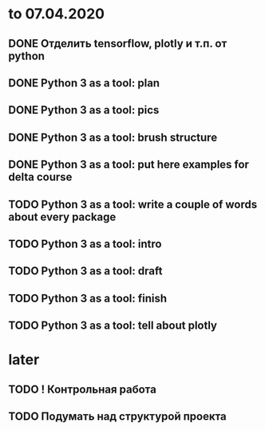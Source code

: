 * to 07.04.2020
** DONE Отделить tensorflow, plotly и т.п. от python
** DONE Python 3 as a tool: plan
** DONE Python 3 as a tool: pics
** DONE Python 3 as a tool: brush structure
** DONE Python 3 as a tool: put here examples for delta course
** TODO Python 3 as a tool: write a couple of words about every package
** TODO Python 3 as a tool: intro
** TODO Python 3 as a tool: draft
** TODO Python 3 as a tool: finish
** TODO Python 3 as a tool: tell about plotly
* later
** TODO ! Контрольная работа
** TODO Подумать над структурой проекта
